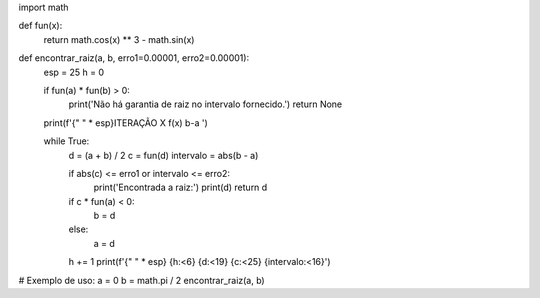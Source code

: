 import math

def fun(x):
    return math.cos(x) ** 3 - math.sin(x)

def encontrar_raiz(a, b, erro1=0.00001, erro2=0.00001):
    esp = 25
    h = 0

    if fun(a) * fun(b) > 0:
        print('Não há garantia de raiz no intervalo fornecido.')
        return None

    print(f'{" " * esp}ITERAÇÃO      X                  f(x)                      b-a ')

    while True:
        d = (a + b) / 2
        c = fun(d)
        intervalo = abs(b - a)

        if abs(c) <= erro1 or intervalo <= erro2:
            print('Encontrada a raiz:')
            print(d)
            return d

        if c * fun(a) < 0:
            b = d
        else:
            a = d

        h += 1
        print(f'{" " * esp} {h:<6}    {d:<19} {c:<25} {intervalo:<16}')

# Exemplo de uso:
a = 0
b = math.pi / 2
encontrar_raiz(a, b)
